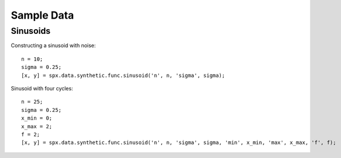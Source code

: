 Sample Data
===============

.. highlight:: matlab


Sinusoids
-----------------------


Constructing a sinusoid with noise::

    n = 10;
    sigma = 0.25;
    [x, y] = spx.data.synthetic.func.sinusoid('n', n, 'sigma', sigma);


.. image:: sample_data/images/sinewave_1.png


Sinusoid with four cycles::

    n = 25;
    sigma = 0.25;
    x_min = 0;
    x_max = 2;
    f = 2;
    [x, y] = spx.data.synthetic.func.sinusoid('n', n, 'sigma', sigma, 'min', x_min, 'max', x_max, 'f', f);

.. image:: sample_data/images/sinewave_2.png



